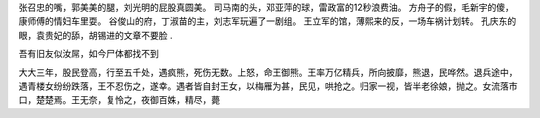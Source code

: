 
张召忠的嘴，郭美美的腿，刘光明的屁股真圆美。
司马南的头，邓亚萍的球，雷政富的12秒浪费油。
方舟子的假，毛新宇的傻，康师傅的情妇车里耍。
谷俊山的府，丁淑苗的主，刘志军玩遍了一剧组。
王立军的馆，薄熙来的反，一场车祸计划转。
孔庆东的眼，袁贵妃的舔，胡锡进的文章不要脸 .


吾有旧友似汝屌，如今尸体都找不到

大大三年，股民登高，行至五千处，遇疯熊，死伤无数。上怒，命王御熊。王率万亿精兵，所向披靡，熊退，民哗然。退兵途中，遇青楼女纷纷跌落，王不忍伤之，遂幸。遇者皆自封王女，以梅雁为甚，民见，哄抢之。归家一视，皆半老徐娘，抛之。女流落市口，楚楚焉。王无奈，复怜之，夜御百姝，精尽，薨
